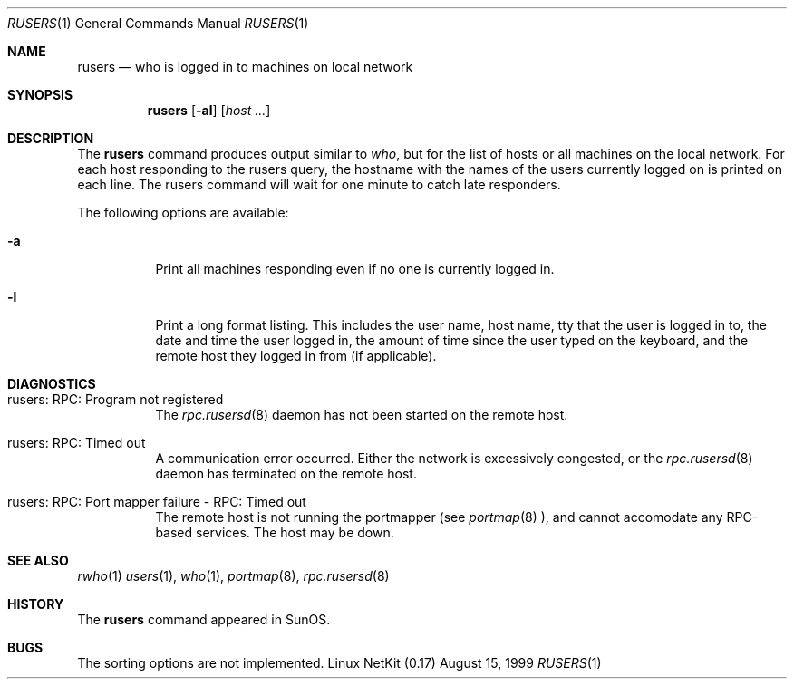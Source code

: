.\" Copyright (c) 1983, 1990 The Regents of the University of California.
.\" All rights reserved.
.\"
.\" Redistribution and use in source and binary forms, with or without
.\" modification, are permitted provided that the following conditions
.\" are met:
.\" 1. Redistributions of source code must retain the above copyright
.\"    notice, this list of conditions and the following disclaimer.
.\" 2. Redistributions in binary form must reproduce the above copyright
.\"    notice, this list of conditions and the following disclaimer in the
.\"    documentation and/or other materials provided with the distribution.
.\" 3. All advertising materials mentioning features or use of this software
.\"    must display the following acknowledgement:
.\"	This product includes software developed by the University of
.\"	California, Berkeley and its contributors.
.\" 4. Neither the name of the University nor the names of its contributors
.\"    may be used to endorse or promote products derived from this software
.\"    without specific prior written permission.
.\"
.\" THIS SOFTWARE IS PROVIDED BY THE REGENTS AND CONTRIBUTORS ``AS IS'' AND
.\" ANY EXPRESS OR IMPLIED WARRANTIES, INCLUDING, BUT NOT LIMITED TO, THE
.\" IMPLIED WARRANTIES OF MERCHANTABILITY AND FITNESS FOR A PARTICULAR PURPOSE
.\" ARE DISCLAIMED.  IN NO EVENT SHALL THE REGENTS OR CONTRIBUTORS BE LIABLE
.\" FOR ANY DIRECT, INDIRECT, INCIDENTAL, SPECIAL, EXEMPLARY, OR CONSEQUENTIAL
.\" DAMAGES (INCLUDING, BUT NOT LIMITED TO, PROCUREMENT OF SUBSTITUTE GOODS
.\" OR SERVICES; LOSS OF USE, DATA, OR PROFITS; OR BUSINESS INTERRUPTION)
.\" HOWEVER CAUSED AND ON ANY THEORY OF LIABILITY, WHETHER IN CONTRACT, STRICT
.\" LIABILITY, OR TORT (INCLUDING NEGLIGENCE OR OTHERWISE) ARISING IN ANY WAY
.\" OUT OF THE USE OF THIS SOFTWARE, EVEN IF ADVISED OF THE POSSIBILITY OF
.\" SUCH DAMAGE.
.\"
.\"     from: @(#)rusers.1	6.7 (Berkeley) 4/23/91
.\"	$Id: rusers.1,v 1.11 2000/07/30 23:57:05 dholland Exp $
.\"
.Dd August 15, 1999
.Dt RUSERS 1
.Os "Linux NetKit (0.17)"
.Sh NAME
.Nm rusers
.Nd who is logged in to machines on local network
.Sh SYNOPSIS
.Nm rusers
.Op Fl al
.Op Ar host ...
.Sh DESCRIPTION
The
.Nm rusers
command produces output similar to
.Xr who ,
but for the list of hosts or all machines on the local
network. For each host responding to the rusers query,
the hostname with the names of the users currently logged
on is printed on each line. The rusers command will wait for
one minute to catch late responders.
.Pp
The following options are available:
.Bl -tag -width indent
.It Fl a
Print all machines responding even if no one is currently logged in.
.It Fl l
Print a long format listing. This includes the user name, host name,
tty that the user is logged in to, the date and time the user
logged in, the amount of time since the user typed on the keyboard,
and the remote host they logged in from (if applicable).
.El
.Sh DIAGNOSTICS
.Bl -tag -width indent
.It rusers: RPC: Program not registered
The
.Xr rpc.rusersd 8
daemon has not been started on the remote host.
.It rusers: RPC: Timed out
A communication error occurred.  Either the network is
excessively congested, or the
.Xr rpc.rusersd 8
daemon has terminated on the remote host.
.It rusers: RPC: Port mapper failure - RPC: Timed out
The remote host is not running the portmapper (see
.Xr portmap 8 ),
and cannot accomodate any RPC-based services.  The host may be down.
.El
.Sh SEE ALSO
.Xr rwho 1
.Xr users 1 ,
.Xr who 1 ,
.Xr portmap 8 ,
.Xr rpc.rusersd 8
.Sh HISTORY
The
.Nm rusers
command
appeared in
.Tn SunOS .
.Sh BUGS
The sorting options are not implemented.
